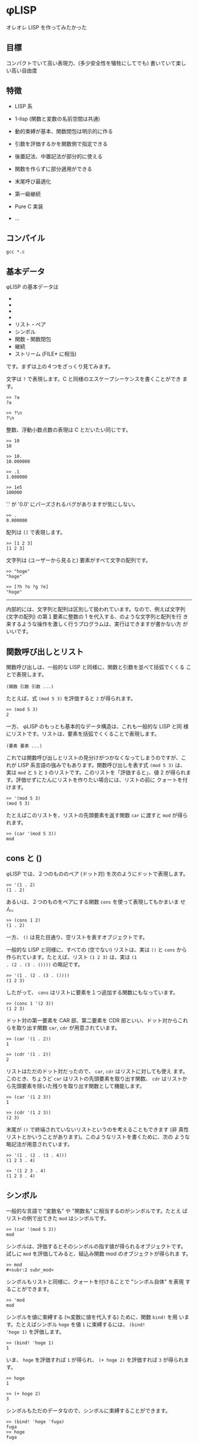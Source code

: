 * φLISP

オレオレ LISP を作ってみたかった

** 目標

コンパクトでいて高い表現力、(多少安全性を犠牲にしてでも) 書いていて楽し
い高い自由度

** 特徴

- LISP 系

- 1-lisp (関数と変数の名前空間は共通)

- 動的束縛が基本、関数閉包は明示的に作る

- 引数を評価するかを関数側で指定できる

- 後置記法、中置記法が部分的に使える

- 関数を作らずに部分適用ができる

- 末尾呼び最適化

- 第一級継続

- Pure C 実装

- ...

** コンパイル

: gcc *.c

** 基本データ

φLISP の基本データは

- * 文字
- * 整数
- * 浮動小数点数
- * 配列
- リスト・ペア
- シンボル
- 関数・関数閉包
- 継続
- ストリーム (FILE* に相当)

です。まずは上の４つをざっくり見てみます。

文字は =?= で表現します。C と同様のエスケープシーケンスを書くことができ
ます。

: >> ?a
: ?a

: >> ?\n
: ?\n

整数、浮動小数点数の表現は C とだいたい同じです。

: >> 10
: 10

: >> 10.
: 10.000000

: >> .1
: 1.000000

: >> 1e5
: 100000

'.' が '0.0' にパーズされるバグがありますが気にしない。

: >> .
: 0.000000

配列は =[]= で表現します。

: >> [1 2 3]
: [1 2 3]

文字列は (ユーザーから見ると) 要素がすべて文字の配列です。

: >> "hoge"
: "hoge"

: >> [?h ?o ?g ?e]
: "hoge"

-----

内部的には、文字列と配列は区別して扱われています。なので、例えば文字列
(文字の配列) の第１要素に整数の 1 を代入する、のような文字列と配列を行
き来するような操作を激しく行うプログラムは、実行はできますが書かない方
がいいです。

** 関数呼び出しとリスト

関数呼び出しは、一般的な LISP と同様に、関数と引数を並べて括弧でくくる
ことで表現します。

: (関数 引数 引数 ...)

たとえば、式 =(mod 5 3)= を評価すると =2= が得られます。

: >> (mod 5 3)
: 2

一方、 φLISP のもっとも基本的なデータ構造は、これも一般的な LISP と同
様にリストです。リストは、要素を括弧でくくることで表現します。

: (要素 要素 ...)

これでは関数呼び出しとリストの見分けがつかなくなってしまうのですが、こ
れが LISP 系言語の強みでもあります。関数呼び出しを表す式 =(mod 5 3)= は、
実は =mod= と =5= と =3= のリストです。このリストを「評価すると」、値
2 が得られます。評価せずにたんにリストを作りたい場合には、リストの前に
クォートを付けます。

: >> '(mod 5 3)
: (mod 5 3)

たとえばこのリストを、リストの先頭要素を返す関数 =car= に渡すと =mod=
が得られます。

: >> (car '(mod 5 3))
: mod

** cons と ()

φLISP では、２つのもののペア (ドット対) を次のようにドットで表現します。

: >> '(1 . 2)
: (1 . 2)

あるいは、２つのものをペアにする関数 =cons= を使って表現してもかまいま
せん。

: >> (cons 1 2)
: (1 . 2)

一方、 =()= は見た目通り、空リストを表すオブジェクトです。

一般的な LISP と同様に、すべての (空でない) リストは、実は =()= と
=cons= から作られています。たとえば、リスト =(1 2 3)= は、実は =(1
. (2 . (3 . ())))= の略記です。

: >> '(1 . (2 . (3 . ())))
: (1 2 3)

したがって、 =cons= はリストに要素を１つ追加する関数にもなっています。

: >> (cons 1 '(2 3))
: (1 2 3)

ドット対の第一要素を CAR 部、第二要素を CDR 部といい、ドット対からこれ
らを取り出す関数 =car=, =cdr= が用意されています。

: >> (car '(1 . 2))
: 1

: >> (cdr '(1 . 2))
: 2

リストはただのドット対だったので、 =car=, =cdr= はリストに対しても使え
ます。このとき、ちょうど =car= はリストの先頭要素を取り出す関数、
=cdr= はリストから先頭要素を除いた残りを取り出す関数として機能します。

: >> (car '(1 2 3))
: 1

: >> (cdr '(1 2 3))
: (2 3)

末尾が =()= で終端されていないリストというのを考えることもできます (非
真性リストとかいうことがあります)。このようなリストを書くために、次の
ような略記法が用意されています。

: >> '(1 . (2 . (3 . 4)))
: (1 2 3 . 4)

: >> '(1 2 3 . 4)
: (1 2 3 . 4)

** シンボル

一般的な言語で "変数名" や "関数名" に相当するのがシンボルです。たとえ
ばリストの例で出てきた =mod= はシンボルです。

: >> (car '(mod 5 3))
: mod

シンボルは、評価するとそのシンボルの指す値が得られるオブジェクトです。
試しに =mod= を評価してみると、組込み関数 mod のオブジェクトが得られま
す。

: >> mod
: #<subr:2 subr_mod>

シンボルもリストと同様に、クォートを付けることで "シンボル自体" を表現
することができます。

: >> 'mod
: mod

シンボルを値に束縛する (≒変数に値を代入する) ために、関数 =bind!= を用
います。たとえばシンボル =hoge= を値 =1= に束縛するには、 =(bind!
'hoge 1)= を評価します。

: >> (bind! 'hoge 1)
: 1

いま、 =hoge= を評価すれば =1= が得られ、 =(+ hoge 2)= を評価すれば
=3= が得られます。

: >> hoge
: 1

: >> (+ hoge 2)
: 3

シンボルもただのデータなので、シンボルに束縛することができます。

: >> (bind! 'hoge 'fuga)
: fuga
: >> hoge
: fuga

見かけによらず、 φLISP のシンボルは名前を持っていません。代わりに、シ
ンボルテーブルと呼ばれる、名前からシンボルへの単射があります (すべての
名前には対応するシンボルがあるが、すべてのシンボルに対応する名前がある
とは限らない)。一般的な LISP にもシンボルテーブルはありますが、ふつう、
シンボルのオブジェクトもまた名前を保持しています。

名前からシンボルを取得するには関数 =intern= を、どの名前にも割り当てら
れていないシンボルを１つ取得するには関数 =gensym= を使います。

: >> (intern "hoge")
: hoge

: >> (gensym)
: #<symbol 0x600083fc0>

古い LISP とは異なり、 =(intern "hoge")= と =(intern "HOGE")= は別のシ
ンボルを返します。

** eval

(クォートされた) データを評価したくなったら、データの前にカンマを付けま
す。

: >> '(mod 5 3)
: (mod 5 3)
: >> ,'(mod 5 3)
: 2

: >> (bind! 'foo 1)
: 1
: >> (bind! 'bar 'foo)
: foo
: >> (bind! 'baz 'bar)
: >> 'baz
: baz
: >> baz
: bar
: >> ,baz
: foo
: >> ,,baz
: 1

** 関数

一般的な LISP と同様に、 φLISP では関数は第一級のオブジェクトです。関
数を作るために、組み込み関数 =fn= を使います。

: >> (fn (x y) (+ x y))
: #<func:2 (+ ...)>

この関数は、２つの引数 =x=, =y= を受け取って、その和を返す関数です。ためし
に =2=, =3= を渡してみます。

: >> ((fn (x y) (+ x y)) 2 3)
: 5

関数も他の値と同じようにシンボルに束縛できます。

: >> (bind! 'add (fn (x y) (+ x y)))
: #<func:2 (+ ...)>
: >> (add 1 2)
: 3

不特定多数の引数を受け取る関数を、関数の引数リストに非真性リストを書く
ことで表現できます。

: >> (fn (x . y) x)
: #<func:1+ 0x600081ee0>

: >> ((fn (x . y) x) 1 2 3 4)
: 1

: >> ((fn (x . y) y) 1 2 3 4)
: (2 3 4)

** 名前受け取りをする関数

φLISP では、引数を評価するか否かを関数側から指定することができます。
引数リストの中で、評価せずに受け取りたい引数にカンマを付けます。

: >> ((fn (x) x) car)
: #<subr:1 subr_car>

: >> ((fn (,x) x) car)
: car

これを使って、たとえば次のような関数を定義することができます。

: >> (bind! 'define (fn (,var val) (bind! var val)))
: #<func:2 (bind! ...)>

: >> (define fuga 1)
: 1

: >> fuga
: 1

=(define a b)= はちょうど =(bind! 'a b)= と等価になっています。

-----

この構文を選んだのは、

: (fn (,x) ,x)

が

: (fn (x) x)

になって綺麗だからです。

φLISP には、名前受け取り関数がある代わりに、マクロはありません。古い
LISP の fexprに近いかな？

** 条件分岐

組込み関数 =if= は３つの引数を取り、そのうち後ろの２つは名前受け取りを
します。

: (fn (a ,b ,c) ...)

もし第一引数の評価値が () であれば式 =c= を、そうでなければ式 =b= を評
価し、得られた値を返します。

: >> (if () 1 2)
: 2

: >> (if 'a 1 2)
: 1

** 変数束縛と関数閉包

(；ｗ；)

-----

デフォルトを動的束縛にして、必要なときだけ関数閉包を作れるようにしたい
なーと思っていたのですが、末尾呼び最適化まわりにまだバグがいます。。

デフォルトを動的束縛にしたいのは、組み込み関数なども含めてじゃんじゃん
再定義していけたほうが、安全ではないけど楽しいかなと思うからです。eval
再定義してなんか全然違うセマンティクスをねじ込んだり。古いLISP や
EmacsLisp の影響があると思います。

動的束縛なので、再帰関数は次のように定義できます。

: >> (bind! 'fact (fn (n) (if (= n 0) 1 (* n (fact (- n 1))))))
: #<func:1 (if ...)>

再帰的な関数閉包は、名前受け取り関数を使って不動点コンビネーターが実装
できる (はず)。

** 制御構造 / 第一級継続

=if= 以外の制御構造は =call-cc= だけです。だけですが、こいつは大域脱出
からコルーチンまでこなすすごい奴です。 C の =longjmp= の上位互換といえ
ばすごさが伝わるかもしれません。僕にはうまく説明できないので、詳しくは
他の資料を探してください。

: >> (call-cc (fn (cc) (+ 1 (cc 2))))
: 2

-----

=unwind-protect= は未実装ですが、いずれ実装します。

動的に束縛された変数があるときの CPS 変換がちょっと怖かったので、CPS変
換ではなくコールスタックを自前で管理する方法で実装しました。C の関数呼
び出しのしくみを使えないので、 evalが goto まみれになって大変でした。

** ファイル IO

省略。 Scheme のポートっぽい感じのことができ〼。

** 共有オブジェクトのロード

DLL を動的にロードして φLISP の関数として呼び出すことができます。

** 例外の扱い

制御構造は =call-cc= だけなので、例外処理のしくみは原則ありません。かわ
りに、失敗する可能性のある関数はエラー時に呼び出されるオブジェクトを
(任意に) 受け取ります。

たとえば、シンボルの束縛されている値を返す関数 =bound-value= は、シン
ボルが未束縛であればエラーになります。

: >> (bound-value 'hoge)
: ERROR: reference to unbound symbol.

が、 =bound-value= は２つ目の引数として、エラー時に呼び出される関数を与
えることができます。シンボルが未束縛のとき、失敗時の関数が与えられてい
るならば、この関数をエラーメッセージを引数として呼び出した結果が全体の
結果になります (引数の仕様は暫定)。

: >> (bound-value 'hoge (fn (x) x))
: "reference to unbound symbol"

たとえばエラー時の関数として =(fn (x) ())= を与えれば、「失敗時には
=()= を返す」という挙動を、

: >> (bound-value 'hoge (fn (x) ()))
: ()

あるいは継続を与えれば例外処理のような大域脱出を表現できます。

: >> (call-cc (fn (cc) (+ 1 (bound-value 'hoge cc))))
: "reference to unbound symbol."

** 末尾呼びの最適化

φLISP の処理系は真性に末尾再帰的です。すなわち、関数呼び出しを行うとき、
本当に必要がある場合にだけスタックを消費します。

たとえば次のコードは、スタックオーバーフローせずに無限ループします。

: >> (bind! 'loop (fn () (loop)))
: #<func:0 (loop ...)>
: >> (loop)

加えて、eval(,) 内の式の末尾位置での呼び出しも最適化されます。これはイ
ンタプリタならではな気がします。たぶん。

: >> (bind! 'loop (fn () ,'(loop)))
: #<func:0 (eval ...)>

…のはずだったんですが、なぜか途中で止まります…；ｘ； そのうち直します。

-----

動的束縛では末尾呼びの最適化は難しいんじゃないかと一瞬思ったのですが、
どうやらできるらしいことが LISP の古文書に載っていました
([[http://ci.nii.ac.jp/naid/110002720392]])。これを参考に実装してみたのです
が、今は虫がいます。

** Codez comme vous voulez

楽しい、自由度の高い言語にするために、 φLISP ではほかの LISP では認め
ていないような書き方をいくつか認めています。

*** 関数オブジェクトを作らない部分適用

関数適用において、引数の数が足りないとき、一般的な LISP ではエラーにな
ります。 φLISP では、これを部分適用として扱います。

たとえば、 =(cons 1)= は =(fn (x) (cons 1 x))= と等価です。

: >> (cons 1)
: #<func:(pa/#<subr:2 subr_cons>)>

: >> ((cons 1) 2)
: (1 . 2)

-----

内部的には、部分適用は関数オブジェクトとは別の特別なオブジェクトで管理
されているので、 =(cons 1)= はむしろ =(fn (x) (cons 1 x))= よりも効率が
いいです。

*** 中置記法

たとえば =(f 1)= をうっかり =(1 f)= と書いてしまうことはまずありません。
それならば、 =(1 f)= をエラーとするのではなく、この記法にもなにか意味を
与えたらどうか、というのが基本的なアイデアです。

φLISP では、整数・浮動小数点数に対する関数呼び出しを、次のルールで評価
します。

: (1 f x ...) = ((f 1 x) ...)
: (1 f)       = (fn (y) (f 1 y))
: (1)         = 1

たとえば、

: (1 + 2 + 3) = ((+ 1 2) + 3) = (3 + 3) = ((+ 3 3)) = (6) = 6

という具合です。これによって、 LISP の苦手な (?) 数式を、中置記法で書く
ことができます (そうするかどうかは自由です)。ただし、すべての演算子の優
先度が同じかつ左結合であることに注意してください。

２番目のルールは、数値の後に関数が１つだけ続いた場合には、これを後置記
法ではなく中置記法の部分適用として扱うことを表しています。この性質を使
うと、たとえば次のようなコード

: (filter (fn (x) (< 0 x)) '(-1 0 1 2)) => '(1 2)

を

: (filter (0 <) '(-1 0 1 2))

と書くことができます。

*** 後置記法

φLISP では、関数でも整数・浮動小数点数でもないオブジェクトの関数呼び出
しを、次のようなルールで評価します。

: ('(1 2 3) f ...) = ((f '(1 2 3)) ...)
: ('(1 2 3))       = '(1 2 3)

たとえば、

: ('(1 2 3) cdr car) = ((cdr '(1 2 3)) car) = ('(2 3) car) = ((car '(2 3))) = (2) = 2

となります。これによって、メソッドチェインのような書き方ができます。

: ("hoge fuga piyo" (split-string ?\s) car) => "hoge"

*** 述語はなるべく意味のある値を返す

引数を受け取って true または false (LISP 的には、 () かそれ以外) を返す
組込み関数は、なるべく意味の値を返すようになっています。たとえば、 =(<
1 2)= (中置記法を使えば、 =(1 < 2)=) の評価値は =2= です。この性質は次
のように利用できます。

: >> (1 < 2 < 3)
: 3

: >> (1 < 2 < 2)
: ()

*** シンボル以外のオブジェクトの束縛

一般的な LISP と異なり、 φLISP ではシンボル以外のオブジェクトも値に束
縛することができます。束縛された値は関数 =bound-value= で取り出すことが
できます。

: >> (bind! 'a 1)
: 1
: >> (bind! a 2)
: 2
: >> (bound-value 'a)
: 1
: >> (bound-value a)
: 2

何に使うかはまだよく考えていませんが、いつか何かの役に立つかもしれませ
ん。

** 組込み関数の全一覧

ソースコードからの抽出です。読みにくくてごめんなさい。

(nil? O) => an unspecified non-() value if O is (), or () otherwise.

(symbol? O) => O if O is a symbol, or () otherwise.

(gensym) => an uninterned symbol.

(intern NAME) => a symbol associated with NAME.

(bind! O1 [O2]) => bind O1 to object O2 in the innermost scope and
return O2. if O2 is omitted, bind O1 to ().

(set! O1 O2) => update binding of O1 to O2 and return O2. error if O1
is unbound.

(bound-value O [ERRORBACK]) => object which O is bound to. if O is
unbound, call ERRORBACK with error message, or error if ERRORBACK is
omitted.

(character? O) => O if O is a character, or () otherwise.

(char->int CHAR) => ASCII encode CHAR.

(int->char N) => ASCII decode N.

(integer? O) => O if O is an integer, or () otherwise.

(float? O) => O if O is a float, or () otherwise.

(mod INT1 INT2) => return (INT1 % INT2).

(/ INT1 INT2 ...) => return (INT1 / INT2 / ...).

(round NUM) => the largest integer no greater than NUM.

(+ NUM1 ...) => sum of NUM1, NUM2, ... . result is an integer iff
NUM1, NUM2, ... are all integer.

(* NUM1 ...) => product of NUM1, NUM2, ... . result is an integer iff
NUM1, NUM2, ... are all integer.

(- NUM1 NUM2 ...) => negate NUM1 or subtract NUM2 ... from
NUM1. result is an integer iff NUM1, NUM2 ... are all integers.

(div NUM1 NUM2 ...) => invert NUM1 or divide NUM1 with NUM2
... . result is always a float.

(<= NUM1 ...) => last number if NUM1 ... is weakly increasing, or ()
otherwise. if no numbers are given, return an unspecified non-()
value.

(< NUM1 ...) => last number if NUM1 ... is strongly increasing, or ()
otherwise. if no numbers are given, return an unspecified non-()
value.

(>= NUM1 ...) => last number if NUM1 ... is weakly decreasing, or ()
otherwise. if no numbers are given, return an unspecified non-()
value.

(> NUM1 ...) => last number if NUM1 ... is strongly decreasing, or ()
otherwise. if no numbers are given, return an unspecified non-()
value.

(stream? O) => O if O is a stream, or () otherwise.

(input-port) => current input port, which defaults to stdin.

(output-port) => current output port, which defaults to stdout.

(error-port) => current error port, which defaults to stderr.

(set-ports [ISTREAM OSTREAM ESTREAM]) => change input port to ISTREAM
(resp. output port, error port). some of arguments can be omitted or
(), which represents "no-change". (return value is unspecified)

(getc [ERRORBACK]) => get a character from input port. on failure,
ERRORBACK is called with error message, or error if ERRORBACK is
omitted.

(putc CHAR [ERRORBACK]) => write CHAR to output port and return
CHAR. on failure, ERRORBACK is called with error message, or error if
ERRORBACK is omitted.

(puts STRING [ERRORBACK]) => write STRING to output port and return
STRING. on failure, ERRORBACK is called with error message, or error
if ERRORBACK is omitted.

(ungetc CHAR [ERRORBACK]) => unget CHAR from input stream and return
CHAR. when this subr is called multiple times without re-getting the
ungot char, behavior is not guaranteed. on failure, ERRORBACK is
called with error message, or error if ERRORBACK is omitted.

(open FILE [WRITABLE APPEND BINARY ERRORBACK]) => open a stream for
FILE. if WRITABLE is omitted or (), open FILE in read-only
mode. (resp. APPEND, BINARY)

(close! STREAM [ERRORBACK]) => close STREAM (return value is
unspecified). on failure, ERRORBACK is called with error message, or
error if ERRORBACK is omitted.

(cons? O) => O if O is a pair, or () otherwise.

(cons O1 O2) => pair of O1 and O2.

(car PAIR) => CAR part of PAIR. if PAIR is (), return ().

(cdr PAIR) => CDR part of PAIR. if PAIR is (), return ().

(setcar! PAIR NEWCAR) => set CAR part of PAIR to NEWCAR. return NEWCAR.

(setcdr! PAIR NEWCDR) => set CDR part of PAIR to NEWCDR. return NEWCDR.

(array? O) => O if O is an array, or () otherwise.

(make-array LENGTH [INIT]) => make an array of LENGTH slots which
defaults to INIT. if INIT is omitted, initialize with () instead.

(aref ARRAY N) => N-th element of ARRAY. error if N is negative or
greater than the length of ARRAY.

(aset! ARRAY N O) => set N-th element of ARRAY to O and return
O. error if O is negative or greater than the length of ARRAY.

(string? O) => O if O is a char-array, or () otherwise.

(function? O) => O iff O is a function, or () otherwise.

(fn ,FORMALS ,EXPR) => a function.

(closure? O) => O iff O is a function, or () otherwise.

(closure FN) => make a closure of function FN.

(subr? O) => O iff O is a subr (a compiled function), or () otherwise.

(dlsubr FILENAME SUBRNAME [ERRORBACK]) => load SUBRNAME from
FILENAME. on failure, ERRORBACK is called with error message, or error
if ERRORBACK is omitted.

(continuation? O) => O iff O is a continuation object, or ()
otherwise.

(eq O1 ...) => an unspecified non-() value if O1 ... are all the same
object, or () otherwise.

(char= CH1 ...) => last char if CH1 ... are all equal as chars, or ()
otherwise. if no characters are given, return an unspecified non-()
value.

(= NUM1 ...) => last number if NUM1 ... are all equal as numbers, or
() otherwise. if no numbers are given, return an unspecified non-()
value.

(print O) => print string representation of object O to output port
and return O.

(read [ERRORBACK]) => read an S-expression from input port. on
failure, ERRORBACK is called with error message, or error if ERRORBACK
is omitted.

(if COND ,THEN [,ELSE]) => if COND is non-(), evaluate THEN, else
evaluate ELSE. if ELSE is omitted, return ().

(evlis PROC EXPRS) => evaluate list of expressions in accordance with
evaluation rule of PROC.

(apply PROC ARGS) => apply ARGS to PROC.

(unwind-protect ,BODY ,AFTER) => evaluate BODY and then AFTER. when a
continuation is called in BODY, evaluate AFTER before winding the
continuation.

(call-cc FUNC) => evaluate BODY and then AFTER. when a continuation is
called in BODY, evaluate AFTER before winding the continuation.

(eval O [ERRORBACK]) => evaluate O. on failure, call ERRORBACK with
error message, or error if ERRORBACK is omitted.

(quote ,O) => O.

(error MSG) => print MSG to error port and quit.

** 今後やること

今の時点では完全にオモチャ処理系です。いろいろ直さねば…。

*** バグ

- REPL がハリボテなので束縛の管理が信用できない (末尾呼び最適化のせい)

  : >> (bind! 'x 1)
  : 1
  : >> ((fn (x) x) 2)
  : 2
  : >> x
  : 2

  !?!?

- 保存した継続を起動すると引数が多すぎると言われる
  - 戻りがけで継続を破壊的に変更してるから

- 関数閉包が作れてない？

- ちょいちょい挙動が変
  - 末尾呼び最適化されているのに途中で止まる

    : (bind! 'loop (fn () ,'(loop)))

  - 名前呼びなのに無限ループ

    : (bind! 'Y (fn (f) (f (Y f))))
    : ((Y (fn (,f n) (if (n = 0) 1 (n * (,f (n - 1)))))) 1)

- int や float もすべてオブジェクトなので効率が悪い

*** 未実装

- evlis, unwind-protect

- GC

- コメント

** 影響を受けた言語

- Emacs Lisp
- Scheme
- TAO
- CommonLisp
- Smalltalk
- Lisp 1.5
- NewLisp
- UnCL
- Haskell
